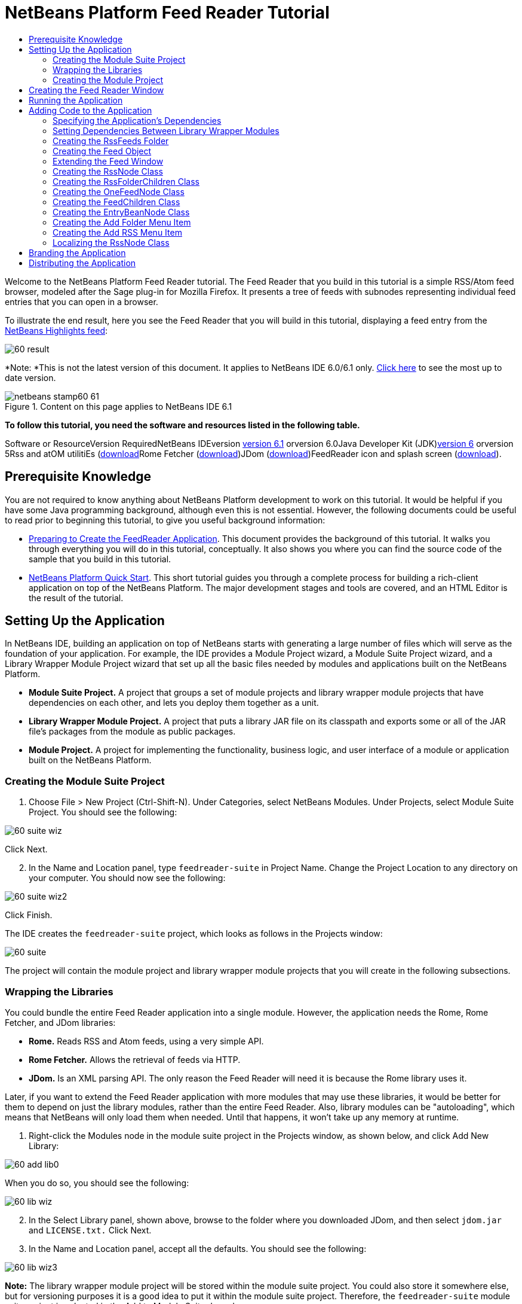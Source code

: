 // 
//     Licensed to the Apache Software Foundation (ASF) under one
//     or more contributor license agreements.  See the NOTICE file
//     distributed with this work for additional information
//     regarding copyright ownership.  The ASF licenses this file
//     to you under the Apache License, Version 2.0 (the
//     "License"); you may not use this file except in compliance
//     with the License.  You may obtain a copy of the License at
// 
//       http://www.apache.org/licenses/LICENSE-2.0
// 
//     Unless required by applicable law or agreed to in writing,
//     software distributed under the License is distributed on an
//     "AS IS" BASIS, WITHOUT WARRANTIES OR CONDITIONS OF ANY
//     KIND, either express or implied.  See the License for the
//     specific language governing permissions and limitations
//     under the License.
//

= NetBeans Platform Feed Reader Tutorial
:jbake-type: platform-tutorial
:jbake-tags: tutorials 
:jbake-status: published
:syntax: true
:source-highlighter: pygments
:toc: left
:toc-title:
:icons: font
:experimental:
:description: NetBeans Platform Feed Reader Tutorial - Apache NetBeans
:keywords: Apache NetBeans Platform, Platform Tutorials, NetBeans Platform Feed Reader Tutorial

Welcome to the NetBeans Platform Feed Reader tutorial. The Feed Reader that you build in this tutorial is a simple RSS/Atom feed browser, modeled after the Sage plug-in for Mozilla Firefox. It presents a tree of feeds with subnodes representing individual feed entries that you can open in a browser.

To illustrate the end result, here you see the Feed Reader that you will build in this tutorial, displaying a feed entry from the link:https://netbeans.org/rss-091.xml[+NetBeans Highlights feed+]:

image::images/60-result.png[]

*Note: *This is not the latest version of this document. It applies to NetBeans IDE 6.0/6.1 only. link:../nbm-feedreader.html[+Click here+] to see the most up to date version.


image::images/netbeans-stamp60-61.gif[title="Content on this page applies to NetBeans IDE 6.1"]


*To follow this tutorial, you need the software and resources listed in the following table.*

Software or ResourceVersion RequiredNetBeans IDEversion link:http://download.netbeans.org/netbeans/6.1/final/[+version 6.1+] orversion 6.0Java Developer Kit (JDK)link:http://java.sun.com/javase/downloads/index.jsp[+version 6+] orversion 5Rss and atOM utilitiEs (link:https://rome.dev.java.net/[+download+]Rome Fetcher (link:http://wiki.java.net/bin/view/Javawsxml/RomeFetcherRelease06[+download+])JDom (link:http://jdom.org/downloads/index.html[+download+])FeedReader icon and splash screen (link:https://netbeans.org/files/documents/4/550/feedreader-images.zip[+download+]).


==  Prerequisite Knowledge

You are not required to know anything about NetBeans Platform development to work on this tutorial. It would be helpful if you have some Java programming background, although even this is not essential. However, the following documents could be useful to read prior to beginning this tutorial, to give you useful background information:

* link:https://platform.netbeans.org/tutorials/60/nbm-feedreader_background.html[+Preparing to Create the FeedReader Application+]. This document provides the background of this tutorial. It walks you through everything you will do in this tutorial, conceptually. It also shows you where you can find the source code of the sample that you build in this tutorial.
* link:../61/nbm-htmleditor.html[+NetBeans Platform Quick Start+]. This short tutorial guides you through a complete process for building a rich-client application on top of the NetBeans Platform. The major development stages and tools are covered, and an HTML Editor is the result of the tutorial.


==  Setting Up the Application

In NetBeans IDE, building an application on top of NetBeans starts with generating a large number of files which will serve as the foundation of your application. For example, the IDE provides a Module Project wizard, a Module Suite Project wizard, and a Library Wrapper Module Project wizard that set up all the basic files needed by modules and applications built on the NetBeans Platform.

* *Module Suite Project.* A project that groups a set of module projects and library wrapper module projects that have dependencies on each other, and lets you deploy them together as a unit.
* *Library Wrapper Module Project.* A project that puts a library JAR file on its classpath and exports some or all of the JAR file's packages from the module as public packages.
* *Module Project.* A project for implementing the functionality, business logic, and user interface of a module or application built on the NetBeans Platform.


=== Creating the Module Suite Project


[start=1]
1. Choose File > New Project (Ctrl-Shift-N). Under Categories, select NetBeans Modules. Under Projects, select Module Suite Project. You should see the following:

image::images/60-suite-wiz.png[]

Click Next.


[start=2]
2. In the Name and Location panel, type  `` feedreader-suite``  in Project Name. Change the Project Location to any directory on your computer. You should now see the following:

image::images/60-suite-wiz2.png[]

Click Finish.

The IDE creates the  `` feedreader-suite``  project, which looks as follows in the Projects window:

image::images/60-suite.png[]

The project will contain the module project and library wrapper module projects that you will create in the following subsections.


=== Wrapping the Libraries

You could bundle the entire Feed Reader application into a single module. However, the application needs the Rome, Rome Fetcher, and JDom libraries:

* *Rome.* Reads RSS and Atom feeds, using a very simple API.
* *Rome Fetcher.* Allows the retrieval of feeds via HTTP.
* *JDom.* Is an XML parsing API. The only reason the Feed Reader will need it is because the Rome library uses it.

Later, if you want to extend the Feed Reader application with more modules that may use these libraries, it would be better for them to depend on just the library modules, rather than the entire Feed Reader. Also, library modules can be "autoloading", which means that NetBeans will only load them when needed. Until that happens, it won't take up any memory at runtime.


[start=1]
1. Right-click the Modules node in the module suite project in the Projects window, as shown below, and click Add New Library:

image::images/60-add-lib0.png[]

When you do so, you should see the following:

image::images/60-lib-wiz.png[]


[start=2]
2. In the Select Library panel, shown above, browse to the folder where you downloaded JDom, and then select  `` jdom.jar``  and  `` LICENSE.txt.``  Click Next.

[start=3]
3. In the Name and Location panel, accept all the defaults. You should see the following:

image::images/60-lib-wiz3.png[]

*Note:* The library wrapper module project will be stored within the module suite project. You could also store it somewhere else, but for versioning purposes it is a good idea to put it within the module suite project. Therefore, the  `` feedreader-suite``  module suite project is selected in the Add to Module Suite drop-down.

Click Next.


[start=4]
4. In the Basic Module Configuration panel, accept all the defaults. You should see the following:

image::images/60-lib-wiz2.png[]

Click Finish.

The new library wrapper module project opens in the IDE and displays in the Projects window. You should now see the following in the Projects window:

image::images/60-lib-wiz4.png[]

[start=5]
5. Return to step 1 of this section and create a library wrapper module project for Rome. Accept all the defaults.

[start=6]
6. Return to step 1 of this section and create a library wrapper module project for Rome Fetcher. Accept all the defaults.

You now have a module suite project, with three library wrapper module projects, providing many useful Java classes that you will be able to make use of throughout this tutorial.


=== Creating the Module Project

In this section, we create a project for the functionality that our application will provide. The project will make use of the classes made available by the library wrapper modules that we created in the previous section.


[start=1]
1. Right-click the Modules node in the module suite project in the Projects window, as shown below, and click Add New:

image::images/60-module-project.png[]

When you do so, you should see the following:

image::images/60-module-wiz.png[]


[start=2]
2. In the Name and Location panel, shown above, type  `` FeedReader``  in Project Name. Accept all the defaults. Click Next.

[start=3]
3. In the Basic Module Configuration panel, replace  `` yourorghere``  in Code Name Base with  `` myorg``  , so that the whole code name base is  `` org.myorg.feedreader.``  Type  ``FeedReader``  in Module Display Name. Leave the location of the localizing bundle and XML layer, so that they will be stored in a package with the name  `` org/myorg/feedreader.``  You should now see the following:

image::images/60-module-wiz2.png[]

Click Finish.

The IDE creates the FeedReader project. The project contains all of the module's sources and project metadata, such as the project's Ant build script. The project opens in the IDE. You can view its logical structure in the Projects window (Ctrl-1) and its file structure in the Files window (Ctrl-2). The Projects window should now show the following:

image::images/60-module.png[]

You have now created the source structure of your new application. In the next section, we will begin adding some code.


==  Creating the Feed Reader Window

In this section you use the Window Component wizard to generate files that create a custom windowing component and an action to invoke it. The wizard also registers the action as a menu item in the  `` layer.xml ``  configuration file and adds entries for serializing the windowing component. Right after finishing this section, you are shown how to try out the files that the Window Component wizard generates for you.


[start=1]
1. Right-click the  `` FeedReader``  project node and choose New > Other. Under Categories, select Module Development. Under File Types, select Window Component, as shown below:

image::images/60-windowcomp-wiz.png[]

Click Next.


[start=2]
2. In the Basic Settings panel, select  `` explorer``  in the drop-down list and click Open on Application Start, as shown below:

image::images/60-windowcomp-wiz2.png[]

Click Next.


[start=3]
3. In the Name and Location panel, type Feed as the Class Name Prefix and browse to the location where you saved  `` rss16.gif (image::images/rss16.gif[]).``  The GIF file will be shown in the menu item that invokes the action. You should now see the following:

image::images/60-windowcomp-wiz3.png[]

Click Finish.

The following is now shown in the Projects window:

image::images/60-windowcomp.png[]

The IDE has created the following new files:

*  `` FeedAction.java.``  Defines the action that appears in the Window menu with the label Open Feed Window and the  `` rss16.gif``  image (image::images/rss16.gif[]). It opens the Feed Window.
*  `` FeedTopComponent.java.``  Defines the Feed Window.
*  `` FeedTopComponentSettings.xml.``  Specifies all the interfaces of the  `` org.myorg.feedreader``  rich-client application. Enables easy lookup of instances, without the need to instantiate each. Avoids the need to load classes or create objects and therefore improves performance. Registered in the  `` Windows2/Components``  folder of the  `` layer.xml``  file.
*  `` FeedTopComponentWstcref.xml.``  Specifies a reference to the component. Enables the component to belong to more than one mode. Registered in the  ``Windows2/Modes``  folder of the  `` layer.xml``  file.

The IDE has modified the following existing files:

* * * 
 `` project.xml.``  Two module dependencies have been added,  `` Utilities API ``  (click link:http://bits.netbeans.org/dev/javadoc/org-openide-util/overview-summary.html[+here +] for Javadoc) and  `` Window System API ``  (click link:http://bits.netbeans.org/dev/javadoc/org-openide-windows/overview-summary.html[+here+] for Javadoc).
*  `` Bundle.properties.``  
 Three key-value pairs have been added:
*  ``CTL_FeedAction.``  Localizes the label of the menu item, defined in  ``FeedAction.java`` .
*  ``CTL_FeedTopComponent.``  Localizes the label of  ``FeedTopComponent.java`` .
*  ``HINT_FeedTopComponent.``  Localizes the tooltip of  ``FeedTopComponent.java`` .

Finally, three registration entries have been added to the  ``layer.xml``  file.

This is what the entries in the  `` layer.xml``  file do:

*  `` <Actions>``  
Registers the action as an action in the Window folder.
*  `` <Menu>``  
Registers the action as a menu item in the Window menu.
*  `` <Windows2> ``  Registers the  ``FeedTopComponentSettings.xml`` , which is used for looking up the windowing component. Registers the component reference file  ``FeedTopComponentWstcref.xml``  in the "explorer" area. 


==  Running the Application

Without having typed a single line of code, you can already take your application for a spin. Trying it out means deploying the modules to the NetBeans Platform and then checking to see that the empty Feed Window displays correctly.


[start=1]
1. Let's first remove all the modules that define NetBeans IDE, but that we will not need in our Feed Reader application. Right-click the  ``feedreader-suite``  project, choose Properties, and then click Libraries in the Project Properties dialog box.

A list of 'clusters' is shown. Each cluster is a set of related modules. The only cluster we will need is the platform cluster, so unselect all other clusters, until you have only the platform cluster selected:

image::images/60-runapp4.png[]

Expand the platform cluster and browse through the modules that it provides:

image::images/60-runapp5.png[]

The platform modules provide the common infrastructure of Swing applications. Therefore, because we have included the platform cluster, we will not need to create 'plumbing' code for our application's infrastructure, such as its menu bar, windowing system, and bootstrapping functionality.

Click OK.


[start=2]
2. In the Projects window, right-click the  `` feedreader-suite``  project and choose Clean and Build All.

[start=3]
3. In the Projects window, right-click the  `` feedreader-suite``  project and choose Run, as shown below:

image::images/60-runapp.png[]

The application starts up. You see a splash screen. Then the application opens and displays the new Feed Window, as an explorer window, shown below:

image::images/60-runapp2.png[]

*Note:* What you now have is an application consisting of the following modules:

* The modules provided by the NetBeans Platform, for bootstrapping the application, lifecycle management, and other infrastructural concerns.
* The three library wrapper modules that you created in this tutorial.
* The FeedReader functionality module that you created in this tutorial, for providing the Feed window.

In the application's Window menu, you should see the new menu item, which you can use for opening the Feed window, if it is closed, as shown below:

image::images/60-runapp3.png[]

As you can see, without having done any coding, we have a complete application. It doesn't do much yet, but the entire infrastructure exists and works as one would expect. Next, we begin using some of the NetBeans APIs, to add code to our application.


==  Adding Code to the Application

Now that you have laid the basis for your application, it's time to begin adding your own code. Before doing so, you need to specify the application's dependencies. Dependencies are modules that provide the NetBeans APIs that you will extend or implement. Then, you will use the New File wizard and the Source Editor to create and code the classes that make up the Feed Reader application.


=== Specifying the Application's Dependencies

You need to subclass several classes that belong to the NetBeans APIs. The classes belong to modules that need to be declared as dependencies of your Feed Reader application. Use the Project Properties dialog box for this purpose, as explained in the steps below.


[start=1]
1. In the Projects window, right-click the  `` FeedReader``  project and choose Properties. In the Project Properties dialog box, click Libraries. Notice that some APIs have already been declared as Module Dependencies, shown below:

image::images/60-add-lib1.png[]

The above library registrations were done for you by the Window Component wizard, earlier in this tutorial.


[start=2]
2. Click Add Dependency.

[start=3]
3. Add the following APIs:

[source,java]
----

Actions API
Datasystems API
Dialogs API
Explorer and Property Sheet API
File System API
Nodes API
rome
rome-fetcher
----

You should now see the following:

image::images/60-add-lib2.png[]

Click OK to exit the Project Properties dialog box.


[start=4]
4. Expand the  ``FeedReader``  project's Libraries node and notice the list of modules that are now available to this project:

image::images/60-add-lib5.png[]


=== Setting Dependencies Between Library Wrapper Modules

Now that we have set dependencies on the NetBeans API modules that we will use, let's also set dependencies between our library wrapper modules. For example, the Rome JAR makes use of classes from the JDom JAR. Now that these are wrapped in separate library wrapper modules, we need to specify the relationship between the JARs via the library wrapper module's Project Properties dialog box.


[start=1]
1. First, lets make Rome dependent on JDom. Right-click the Rome library wrapper module project in the Projects window and choose Properties. In the Project Properties dialog box, click Libraries and then click Add Dependency. Add  ``jdom`` . You should now see the following:

image::images/60-add-lib3.png[]

Click OK to exit the Project Properties dialog box.


[start=2]
2. Finally, since Rome Fetcher depends on both Rome and JDom, you need to make Rome Fetcher dependent on Rome, as shown below:

image::images/60-add-lib4.png[]

Because Rome already depends on JDom, you do not need to make Rome Fetcher dependent on JDom.


=== Creating the RssFeeds Folder

You will use the IDE's user interface to add a folder to the  ``layer.xml``  file. The folder will contain our RSS feed objects. Later, you will add code to  `` FeedTopComponent.java`` , which was created for you by the Window Component wizard, to view the content of this folder.


[start=1]
1. In the Projects window, expand the  `` FeedReader``  project node, expand the Important Files node, and then expand the XML Layer node. You should see the following nodes:

*  `` <this layer>.``  Exposes the folders provided by the current module. For example, as you can see below, the FeedReader module provides folders named Actions, Menu, and Windows2, as discussed earlier in this tutorial:

image::images/60-feedfolder-1.png[]

*  `` <this layer in context>. ``  Exposes all the folders available to the entire application. We will look at this node later in this tutorial.


[start=2]
2. Right-click the  `` <this layer>``  node and choose New > Folder, as shown below:

image::images/60-feedfolder-2.png[]

[start=3]
3. Type  `` RssFeeds``  in the New Folder dialog box. Click OK. You now have a new folder, as shown below:

image::images/60-feedfolder-3.png[]

[start=4]
4. Double-click the node for the  `` layer.xml``  file so that it opens in the Source Editor. Notice that this entry has been added: `` <folder name="RssFeeds"/>`` 


=== Creating the Feed Object

Next you create a simple POJO that encapsulates a URL and its associated Rome feed.


[start=1]
1. Right-click the  `` FeedReader``  project node, choose New > Java Class. Click Next.

[start=2]
2. Name the class  `` Feed``  and select  `` org.myorg.feedreader``  in the Package drop-down. Click Finish.

[start=3]
3. In the Source Editor, replace the default  `` Feed``  class with the following:

[source,java]
----

public class Feed implements Serializable {

    private static FeedFetcher s_feedFetcher 
            = new HttpURLFeedFetcher(HashMapFeedInfoCache.getInstance());
    private transient SyndFeed m_syndFeed;
    private URL m_url;
    private String m_name;

    protected Feed() {
    }

    public Feed(String str) throws MalformedURLException {
        m_url = new URL(str);
        m_name = str;
    }

    public URL getURL() {
        return m_url;
    }

    public SyndFeed getSyndFeed() throws IOException {
        if (m_syndFeed == null) {
            try {
                m_syndFeed = s_feedFetcher.retrieveFeed(m_url);
                if (m_syndFeed.getTitle() != null) {
                    m_name = m_syndFeed.getTitle();
                }
            } catch (Exception ex) {
                throw new IOException(ex.getMessage());
            }
        }
        return m_syndFeed;
    }

    @Override
    public String toString() {
        return m_name;
    }
    
}
----

A lot of code is underlined, because you have not declared their packages. You do this in the next steps.

Take the following steps to reformat the file and declare its dependencies:


[start=1]
1. Press Alt-Shift-F to format the code.

[start=2]
2. Press Ctrl-Shift-I and make sure the following import statements are selected:

image::images/60-imports.png[]

Click OK, and the IDE adds the following import statements to the class:


[source,java]
----

import com.sun.syndication.feed.synd.SyndFeed;
import com.sun.syndication.fetcher.FeedFetcher;
import com.sun.syndication.fetcher.impl.HashMapFeedInfoCache;
import com.sun.syndication.fetcher.impl.HttpURLFeedFetcher;
import java.io.IOException;
import java.io.Serializable;
import java.net.MalformedURLException;
import java.net.URL;
----

All the red underlining should now have disappeared. If not, do not continue with this tutorial until you have solved the problem.


=== Extending the Feed Window


[start=1]
1. Double-click  `` FeedTopComponent.java``  so that it opens in the Source Editor.

[start=2]
2. Type  `` implements ExplorerManager.Provider``  at the end of the class declaration.

[start=3]
3. Press Alt-Enter in the line and click on the suggestion. The IDE adds an import statement for the required package  `` org.openide.explorer.ExplorerManager``  .

[start=4]
4. Press Alt-Enter again and click on the suggestion. The IDE implements the abstract method  `` getExplorerManager()``  .

[start=5]
5. Type  `` return manager;``  in the body of the new  `` getExplorerManager() ``  method. Press Alt-Enter in the line and let the IDE create a field called  `` manager``  for you. Replace the default definition with this one:

[source,java]
----

private final ExplorerManager manager = new ExplorerManager();
----


[start=6]
6. Right below the field declaration in the previous step, declare this one:

[source,java]
----

private final BeanTreeView view = new BeanTreeView();
----


[start=7]
7. Finally, add the following code to the end of the constructor:

[source,java]
----

setLayout(new BorderLayout());
add(view, BorderLayout.CENTER);
view.setRootVisible(true);
try {
    manager.setRootContext(new RssNode.RootRssNode());
} catch (DataObjectNotFoundException ex) {
    ErrorManager.getDefault().notify(ex);
}
ActionMap map = getActionMap();
map.put("delete", ExplorerUtils.actionDelete(manager, true));
associateLookup(ExplorerUtils.createLookup(manager, map));
----

Now a lot of code is underlined, because you have not declared their associated packages. You do this in the next steps.

Take the following steps to reformat the file and declare its dependencies:


[start=1]
1. Press Alt-Shift-F to format the code.

[start=2]
2. Press Ctrl-Shift-I, select  ``org.openide.ErrorManager`` , click OK, and the IDE adds several import statements below the package statement. The complete list of import statements should now be as follows:

[source,java]
----

import java.awt.BorderLayout;
import java.io.Serializable;
import javax.swing.ActionMap;
import org.openide.ErrorManager;
import org.openide.explorer.ExplorerManager;
import org.openide.explorer.ExplorerUtils;
import org.openide.explorer.view.BeanTreeView;
import org.openide.loaders.DataObjectNotFoundException;
import org.openide.util.NbBundle;
import org.openide.util.RequestProcessor;
import org.openide.util.Utilities;
import org.openide.windows.TopComponent;
----


[start=3]
3. Note that the line  `` manager.setRootContext(new RssNode.RootRssNode());``  is still underlined in red, because you have not created  `` RssNode.java ``  yet. This you will do in the next subsection. All other red underlining should now have disappeared. If not, do not continue with this tutorial until you have solved the problem.


=== Creating the RssNode Class

The top level node of our Feed Reader is provided by the RssNode class. The class extends  ``link:http://bits.netbeans.org/dev/javadoc/org-openide-nodes/org/openide/nodes/FilterNode.html[+FilterNode+]`` , which proxies the 'RssFeeds' node. Here we define a display name and we declare two menu items, 'Add' and 'Add Folder', as shown here:

image::images/60-actions.png[]

Take the following steps to create this class:


[start=1]
1. Create  `` RssNode.java``  in the  `` org.myorg.feedreader``  package.

[start=2]
2. Replace the default class with the following:

[source,java]
----

public class RssNode extends FilterNode {

    public RssNode(Node folderNode) throws DataObjectNotFoundException {
        super(folderNode, new RssFolderChildren(folderNode));
    }

    @Override
    public Action[] getActions(boolean popup) {
    
        *//Declare our actions
        //and pass along the node's data folder:*
        DataFolder df = getLookup().lookup(DataFolder.class);
        return new Action[]{
            new AddRssAction(df), 
            new AddFolderAction(df)
        };
        
    }

    public static class RootRssNode extends RssNode {

        *//The filter node will serve as a proxy
        //for the 'RssFeeds' node, which we here
        //obtain from the NetBeans user directory:*
        public RootRssNode() throws DataObjectNotFoundException {
            super(DataObject.find(Repository.getDefault().getDefaultFileSystem().
                    getRoot().getFileObject("RssFeeds")).getNodeDelegate());
        }

        *//Set the display name of the node,
        //referring to the bundle file, and
        //a key, which we will define later:*
        @Override
        public String getDisplayName() {
            return NbBundle.getMessage(RssNode.class, "FN_title");
        }
        
    }

}
----

Several red underline markings remain in the class, because we have not created our actions yet, and because the class that defines the node's children is currently also not created.


=== Creating the RssFolderChildren Class

Next, we are concerned with the children of the "RSS/Atom Feeds" node. The children are either folders or they are feeds. That's all that happens in the code below.

Take the following steps to create this class:


[start=1]
1. Create  `` RssFolderChildren.java``  in the  `` org.myorg.feedreader``  package.

[start=2]
2. Replace the default class with the following:

[source,java]
----

public class RssFolderChildren extends FilterNode.Children {

    RssFolderChildren(Node rssFolderNode) {
        super(rssFolderNode);
    }

    @Override
    protected Node[] createNodes(Node key) {
        Node n = key;
        
        *//If we can find a data folder, then we create an RssNode,
        //if not, we look for the feed and then create a OneFeedNode:*
        try {
            if (n.getLookup().lookup(DataFolder.class) != null) {
                return new Node[]{new RssNode(n)};
            } else {
                Feed feed = getFeed(n);
                if (feed != null) {
                    return new Node[]{
                        new OneFeedNode(n, feed.getSyndFeed())
                    };
                } else {
                    // best effort
                    return new Node[]{new FilterNode(n)};
                }
            }
        } catch (IOException ioe) {
            Exceptions.printStackTrace(ioe);
        } catch (IntrospectionException exc) {
            Exceptions.printStackTrace(exc);
        }
        // Some other type of Node (gotta do something)
        return new Node[]{new FilterNode(n)};
    }

    /** Looking up a feed */
    private static Feed getFeed(Node node) {
        InstanceCookie ck = node.getCookie(InstanceCookie.class);
        if (ck == null) {
            throw new IllegalStateException("Bogus file in feeds folder: " + node.getLookup().lookup(FileObject.class));
        }
        try {
            return (Feed) ck.instanceCreate();
        } catch (ClassNotFoundException ex) {
            Exceptions.printStackTrace(ex);
        } catch (IOException ex) {
            Exceptions.printStackTrace(ex);
        }
        return null;
    }
    
}
----

Several red underline markings remain in the class, because we have not created our  ``OneFeedNode``  class yet.


=== Creating the OneFeedNode Class

Here we are concerned with the container for the article nodes, as shown below for the 'NetBeans Highlights' node:

image::images/60-actions2.png[]

As can be seen, each of these nodes has a display name, retrieved from the feed, an icon, and a Delete menu item.

Take the following steps to create this class:


[start=1]
1. Create  `` OneFeedNode.java``  in the  `` org.myorg.feedreader``  package.

[start=2]
2. Replace the default class with the following:

[source,java]
----

public class OneFeedNode extends FilterNode {

    OneFeedNode(Node feedFileNode, SyndFeed feed) throws IOException, IntrospectionException {
        super(feedFileNode, 
                new FeedChildren(feed), 
                new ProxyLookup(
                new Lookup[]{Lookups.fixed(
                        new Object[]{feed}), 
                        feedFileNode.getLookup()
        }));
    }

    @Override
    public String getDisplayName() {
        SyndFeed feed = getLookup().lookup(SyndFeed.class);
        return feed.getTitle();
    }

    @Override
    public Image getIcon(int type) {
        return Utilities.loadImage("org/myorg/feedreader/rss16.gif");
    }

    @Override
    public Image getOpenedIcon(int type) {
        return getIcon(0);
    }

    @Override
    public Action[] getActions(boolean context) {
        return new Action[]{SystemAction.get(DeleteAction.class)};
    }
    
}
----

Several red underline markings remain in the class, because we have not created our  ``FeedChildren``  class yet.


=== Creating the FeedChildren Class

In this section, we add code that will provide nodes for each of the articles provided by the feed.

Take the following steps to create this class:


[start=1]
1. Create  `` FeedChildren.java``  in the  `` org.myorg.feedreader``  package.

[start=2]
2. Replace the default class with the following:

[source,java]
----

public class FeedChildren extends Children.Keys {

    private final SyndFeed feed;

    public FeedChildren(SyndFeed feed) {
        this.feed = feed;
    }

    @SuppressWarnings(value = "unchecked")
    @Override
    protected void addNotify() {
        setKeys(feed.getEntries());
    }

    public Node[] createNodes(Object key) {
        
        *//Return new article-level nodes:*
        try {
            return new Node[]{
                new EntryBeanNode((SyndEntry) key)
            };
            
        } catch (final IntrospectionException ex) {
            Exceptions.printStackTrace(ex);
            *//Should never happen, no reason for it to fail above:*
            return new Node[]{new AbstractNode(Children.LEAF) {
                @Override
                public String getHtmlDisplayName() {
                    return "" + ex.getMessage() + "";
                }
            }};
        }
    }
}
----

Several red underline markings remain in the class, because we have not created our  ``EntryBeanNode``  class yet.


=== Creating the EntryBeanNode Class

Finally, we deal with the lowest level nodes, those that represent articles provided by the feed.

To create this class, take the following steps:


[start=1]
1. Create  `` EntryBeanNode.java``  in the  `` org.myorg.feedreader``  package.

[start=2]
2. Replace the default class with the following:

[source,java]
----

public class EntryBeanNode extends FilterNode {

    private SyndEntry entry;

    @SuppressWarnings(value = "unchecked")
    public EntryBeanNode(SyndEntry entry) throws IntrospectionException {
        super(new BeanNode(entry), Children.LEAF, 
                Lookups.fixed(new Object[]{
            entry, 
            new EntryOpenCookie(entry)
        }));
        this.entry = entry;
    }

    */** Using HtmlDisplayName ensures any HTML in RSS entry titles are
     * /**properly handled, escaped, entities resolved, etc. */*
    @Override
    public String getHtmlDisplayName() {
        return entry.getTitle();
    }

    */** Making a tooltip out of the entry's description */*
    @Override
    public String getShortDescription() {
        return entry.getDescription().getValue();
    }

    */** Providing the Open action on a feed entry */*
    @Override
    public Action[] getActions(boolean popup) {
        return new Action[]{SystemAction.get(OpenAction.class)};
    }

    @Override
    public Action getPreferredAction() {
        return (SystemAction) getActions(false) [0];
    }

    */** Specifying what should happen when the user invokes the Open action */*
    private static class EntryOpenCookie implements OpenCookie {

        private final SyndEntry entry;

        EntryOpenCookie(SyndEntry entry) {
            this.entry = entry;
        }

        public void open() {
            try {
                URLDisplayer.getDefault().showURL(new URL(entry.getUri()));
            } catch (MalformedURLException mue) {
                Exceptions.printStackTrace(mue);
            }
        }
        
    }
    
}
----


=== Creating the Add Folder Menu Item

Here we create the menu item for creating folders, that we declared earlier.

To create this class, take the following steps:


[start=1]
1. Create  `` AddFolderAction.java``  in the  `` org.myorg.feedreader``  package.

[start=2]
2. Replace the default class with the following:

[source,java]
----

public class AddFolderAction extends AbstractAction {

    private DataFolder folder;

    public AddFolderAction(DataFolder df) {
        folder = df;
        putValue(Action.NAME, NbBundle.getMessage(RssNode.class, "FN_addfolderbutton"));
    }

    public void actionPerformed(ActionEvent ae) {
        NotifyDescriptor.InputLine nd = 
                new NotifyDescriptor.InputLine(
                NbBundle.getMessage(RssNode.class, "FN_askfolder_msg"), 
                NbBundle.getMessage(RssNode.class, "FN_askfolder_title"), 
                NotifyDescriptor.OK_CANCEL_OPTION, NotifyDescriptor.PLAIN_MESSAGE);
        Object result = DialogDisplayer.getDefault().notify(nd);
        if (result.equals(NotifyDescriptor.OK_OPTION)) {
            final String folderString = nd.getInputText();
            try {
                DataFolder.create(folder, folderString);
            } catch (IOException ex) {
                Exceptions.printStackTrace(ex);
            }
        }
    }
}
----


=== Creating the Add RSS Menu Item

In this section, we create the menu item that adds new feeds.

To create this class, take the following steps:


[start=1]
1. Create  `` AddRssAction.java``  in the  `` org.myorg.feedreader``  package.

[start=2]
2. Replace the default class with the following:

[source,java]
----

public class AddRssAction extends AbstractAction {

    private DataFolder folder;

    public AddRssAction(DataFolder df) {
        folder = df;
        putValue(Action.NAME, NbBundle.getMessage(RssNode.class, "FN_addbutton"));
    }

    public void actionPerformed(ActionEvent ae) {
    
        NotifyDescriptor.InputLine nd = new NotifyDescriptor.InputLine(
                NbBundle.getMessage(RssNode.class, "FN_askurl_msg"),
                NbBundle.getMessage(RssNode.class, "FN_askurl_title"),
                NotifyDescriptor.OK_CANCEL_OPTION,
                NotifyDescriptor.PLAIN_MESSAGE);

        Object result = DialogDisplayer.getDefault().notify(nd);

        if (result.equals(NotifyDescriptor.OK_OPTION)) {
            String urlString = nd.getInputText();
            URL url;
            try {
                url = new URL(urlString);
            } catch (MalformedURLException e) {
                String message = NbBundle.getMessage(RssNode.class, "FN_askurl_err", urlString);
                Exceptions.attachLocalizedMessage(e, message);
                Exceptions.printStackTrace(e);
                return;
            }
            try {
                checkConnection(url);
            } catch (IOException e) {
                String message = NbBundle.getMessage(RssNode.class, "FN_cannotConnect_err", urlString);
                Exceptions.attachLocalizedMessage(e, message);
                Exceptions.printStackTrace(e);
                return;
            }
            Feed f = new Feed(url);
            FileObject fld = folder.getPrimaryFile();
            String baseName = "RssFeed";
            int ix = 1;
            while (fld.getFileObject(baseName + ix, "ser") != null) {
                ix++;
            }
            try {
                FileObject writeTo = fld.createData(baseName + ix, "ser");
                FileLock lock = writeTo.lock();
                try {
                    ObjectOutputStream str = new ObjectOutputStream(writeTo.getOutputStream(lock));
                    try {
                        str.writeObject(f);
                    } finally {
                        str.close();
                    }
                } finally {
                    lock.releaseLock();
                }
            } catch (IOException ioe) {
                Exceptions.printStackTrace(ioe);
            }
    }    
    
    private static void checkConnection(final URL url) throws IOException {
        InputStream is = url.openStream();
        is.close();
    }
    
}
----


=== Localizing the RssNode Class


[start=1]
1. Open the  `` FeedReader``  module's  `` Bundle.properties``  file.

[start=2]
2. Add the following key-value pairs:

[source,java]
----

FN_title=RSS/Atom Feeds
FN_addbutton=Add
FN_askurl_title=New Feed
FN_askurl_msg=Enter the URL of an RSS/Atom Feed
FN_askurl_err=Invalid URL: {0}|
FN_addfolderbutton=Add Folder
FN_askfolder_msg=Enter the folder name
FN_askfolder_title=New Folder
----

Here is an explanation of the new key-value pairs, which localize strings defined in  `` RssNode.java``  :

* * FN_title.* Localizes the label of the highest node in the Feed Window.

Localization of user interface for adding a feed:

* * FN_addbutton.* Localizes the label of the Add menu item that appears in the highest node's pop-up.
* * FN_askurl_title.* Localizes the title of the New Feed dialog box.
* * FN_askurl_msg.* Localizes the message that appears in the New Feed dialog box.
* * FN_askurl_err.* Localizes the error string that is displayed if the URL is invalid.

Localization of user interface for adding a folder:

* * FN_addfolderbutton.* Localizes the label of the Add Folder menu item that appears in the highest node's pop-up.
* * FN_askfolder_msg.* Localizes the message that appears in the Add Folder dialog box.
* * FN_askfolder_title. * Localizes the title of the Add Folder dialog box.


==  Branding the Application

Now that you are at the end of the development cycle, while you are wrapping up the application, you are concerned with the following questions:

* What should the name of the application's executable be?
* What should the user see when starting up my application? A progress bar? A splash screen? Both?
* When my application starts up, what should be displayed in the title bar?
* Do I need all the menus and toolbar buttons that the NetBeans Platform provides by default?

These questions relate to branding, the activity of personalizing an application built on top of the NetBeans Platform. The IDE provides a panel in the Project Properties dialog box of module suite projects to help you with branding.


[start=1]
1. Right-click the  `` feedreader-suite``  project node (not the  `` FeedReader``  project node) and choose Properties. In the Project Properties dialog box, click Build.

[start=2]
2. In the Build panel, type  `` feedreader``  in Branding Name. Type  `` Feed Reader Application``  in Application Title. The value in branding name sets the executable's name, while the value in application title sets the application's title bar.

[start=3]
3. Click Browse to browse to the  `` rss16.gif``  icon (image::images/rss16.gif[]). The icon will be displayed in the Help > About dialog box.

You should now see the following:

image::images/60-brand1.png[]

[start=4]
4. In the Splash Screen panel, click Browse to browse to  `` splash.gif``  . Optionally, change the color and text size of the progress bar. Or, if you do not want a progress bar, unselect Enabled.

You should now see the following:

image::images/60-brand2.png[]

[start=5]
5. Click OK.The  `` branding``  folder is created in the  `` FeedReader Application``  project. It is visible in the Files window (Ctrl-2).

[start=6]
6. In the Files window, expand the  `` FeedReader Application``  project node. Then continue expanding nodes until you find this one: `` branding/modules/org-netbeans-core-window.jar/org/netbeans/core/windows`` 

[start=7]
7. Right-click the node, choose New > Other, and select Folder in the Other category. Click Next and name the folder  `` resources``  . Click Finish.

[start=8]
8. Right-click the new  `` resources``  node, choose New > Other, and select XML Document in the XML category. Click Next. Name the file  `` layer``  . Click Next and then click Finish. Replace the content of the new  `` layer.xml``  file with the following:

[source,xml]
----

<?xml version="1.0" encoding="UTF-8"?>
<!DOCTYPE filesystem PUBLIC "-//NetBeans//DTD Filesystem 1.1//EN" "https://netbeans.org/dtds/filesystem-1_1.dtd">
<!--
This is a `branding' layer.  It gets merged with the layer file it's branding.
In this case, it's just hiding menu items and toolbars we don't want.
-->
<filesystem>

	<!-- hide unused toolbars -->
	<folder name="Toolbars">
		<folder name="File_hidden"/>
		<folder name="Edit_hidden"/>
	</folder>

	<folder name="Menu">
		<folder name="File">
			<file name="org-openide-actions-SaveAction.instance_hidden"/>
			<file name="org-openide-actions-SaveAllAction.instance_hidden"/>
			<file name="org-netbeans-core-actions-RefreshAllFilesystemsAction.instance_hidden"/>            
			<file name="org-openide-actions-PageSetupAction.instance_hidden"/>
			<file name="org-openide-actions-PrintAction.instance_hidden"/>
		</folder>
		<folder name="Edit_hidden"/>
		<folder name="Tools_hidden"/>
	</folder>

</filesystem>
----


==  Distributing the Application

The IDE uses an Ant build script to create a distribution of your application. The build script is created for you when you create the project.


[start=1]
1. In the Projects window, right-click the  `` FeedReader Application``  project node and choose Build ZIP Distribution. The Output window shows you where the ZIP distribution is created.

[start=2]
2. In your filesystem, find the  `` feedreader.zip``  distribution in the  `` dist``  folder in your project directory. Unzip it. Launch the application, which you will find in the  `` bin``  folder. During start up, the splash screen is displayed. When the application has started up, go to the Help > About dialog box and notice the icon and splash screen that you specified in the <<branding,Branding the Application>> section.

When it is up and running, the Feed Reader application displays the RSS/Atom Feeds window, containing a node called RSS/Atom Feeds.

Congratulations! You have completed the FeedReader tutorial.


link:https://netbeans.org/about/contact_form.html?to=3&subject=Feedback: NetBeans Platform 6.0 Feed Reader Tutorial[+Send Us Your Feedback+]


